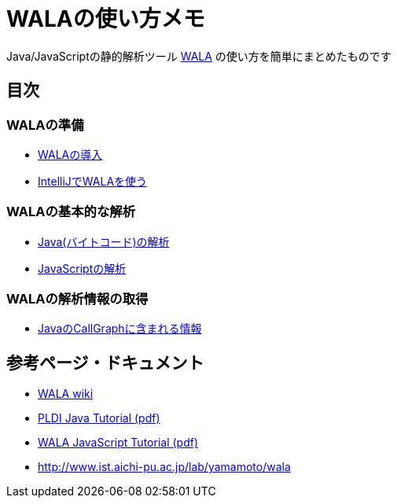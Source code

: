 = WALAの使い方メモ

Java/JavaScriptの静的解析ツール http://wala.sourceforge.net/wiki/index.php/Main_Page[WALA] の使い方を簡単にまとめたものです

== 目次

=== WALAの準備

* link:./introduction.{filetype}[WALAの導入]
* link:./wala-in-intellij.{filetype}[IntelliJでWALAを使う]

=== WALAの基本的な解析

* link:./analysis-java-bytecode.{filetype}[Java(バイトコード)の解析]
* link:./analysis-javascript.{filetype}[JavaScriptの解析]

=== WALAの解析情報の取得

* link:./info-java-callgraph.{filetype}[JavaのCallGraphに含まれる情報]

== 参考ページ・ドキュメント

* http://wala.sourceforge.net/wiki/index.php/Main_Page[WALA wiki]
* http://wala.sourceforge.net/files/PLDI_WALA_Tutorial.pdf[PLDI Java Tutorial (pdf)]
* http://wala.sourceforge.net/files/WALAJavaScriptTutorial.pdf[WALA JavaScript Tutorial (pdf)]
* http://www.ist.aichi-pu.ac.jp/lab/yamamoto/wala


